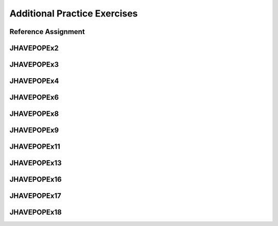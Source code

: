 .. This file is part of the OpenDSA eTextbook project. See
.. http://algoviz.org/OpenDSA for more details.
.. Copyright (c) 2012-2018 by the OpenDSA Project Contributors, and
.. distributed under an MIT open source license.

.. avmetadata::
   :author: Mostafa Mohammed

Additional Practice Exercises
==================

Reference Assignment
---------------------

JHAVEPOPEx2
------------

.. extrtoolembed:: 'JHAVEPOPEx2'
   :learning_tool: code-workout-jhavepop


JHAVEPOPEx3
------------

.. extrtoolembed:: 'JHAVEPOPEx3'
   :learning_tool: code-workout-jhavepop


JHAVEPOPEx4
------------

.. extrtoolembed:: 'JHAVEPOPEx4'
   :learning_tool: code-workout-jhavepop


JHAVEPOPEx6
------------

.. extrtoolembed:: 'JHAVEPOPEx6'
   :learning_tool: code-workout-jhavepop


JHAVEPOPEx8
------------

.. extrtoolembed:: 'JHAVEPOPEx8'
   :learning_tool: code-workout-jhavepop


JHAVEPOPEx9
------------

.. extrtoolembed:: 'JHAVEPOPEx9'
   :learning_tool: code-workout-jhavepop


JHAVEPOPEx11
------------

.. extrtoolembed:: 'JHAVEPOPEx11'
   :learning_tool: code-workout-jhavepop


JHAVEPOPEx13
------------

.. extrtoolembed:: 'JHAVEPOPEx13'
   :learning_tool: code-workout-jhavepop


JHAVEPOPEx16
------------

.. extrtoolembed:: 'JHAVEPOPEx16'
   :learning_tool: code-workout-jhavepop


JHAVEPOPEx17
------------

.. extrtoolembed:: 'JHAVEPOPEx17'
   :learning_tool: code-workout-jhavepop

JHAVEPOPEx18
------------

.. extrtoolembed:: 'JHAVEPOPEx18'
   :learning_tool: code-workout-jhavepop
